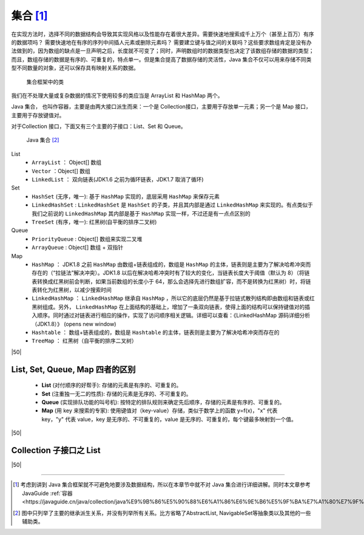 =============================
集合 [#]_
=============================


在实现方法时，选择不同的数据结构会导致其实现风格以及性能存在着很大差异。需要快速地搜索成千上万个（甚至上百万）有序的数据项吗？ 需要快速地在有序的序列中间插人元素或删除元素吗？ 需要建立键与值之间的关联吗？这些要求数组肯定是没有办法做到的，因为数组的缺点是一旦声明之后，长度就不可变了；同时，声明数组时的数据类型也决定了该数组存储的数据的类型；而且，数组存储的数据是有序的、可重复的，特点单一。但是集合提高了数据存储的灵活性，Java 集合不仅可以用来存储不同类型不同数量的对象，还可以保存具有映射关系的数据。



.. csv-table:: Java 库中的具体集合(未包含线程安全集合) 
    :file: ../example_java/basic/gather/gather-frame.csv
    :header-rows: 1
    :align: center

.. figure:: ../../../img/java/core_tech/base/gather-frame.png
    :alt: 集合框架中的类

    集合框架中的类


我们在不处理大量或复杂数据的情况下使用较多的类应当是 ArrayList 和 HashMap 两个。

Java 集合， 也叫作容器，主要是由两大接口派生而来：一个是 Collection接口，主要用于存放单一元素；另一个是 Map 接口，主要用于存放键值对。

对于Collection 接口，下面又有三个主要的子接口：List、Set 和 Queue。


.. figure:: ../../../img/java/core_tech/base/java-collection-hierarchy.png
    :alt: Java 集合

    Java 集合 [#]_



List 
    * ``ArrayList`` ： Object[] 数组 
    * ``Vector`` ：Object[] 数组 
    * ``LinkedList`` ： 双向链表(JDK1.6 之前为循环链表，JDK1.7 取消了循环) 

Set 
    * ``HashSet`` (无序，唯一): 基于 ``HashMap`` 实现的，底层采用 ``HashMap`` 来保存元素 
    * ``LinkedHashSet`` : ``LinkedHashSet`` 是 ``HashSet`` 的子类，并且其内部是通过 ``LinkedHashMap`` 来实现的。有点类似于我们之前说的 ``LinkedHashMap`` 其内部是基于 ``HashMap`` 实现一样，不过还是有一点点区别的 
    * ``TreeSet`` (有序，唯一): 红黑树(自平衡的排序二叉树) 

Queue 
    * ``PriorityQueue`` : Object[] 数组来实现二叉堆 
    * ``ArrayQueue`` : Object[] 数组 + 双指针 

Map 
    * ``HashMap`` ： JDK1.8 之前 ``HashMap`` 由数组+链表组成的，数组是 ``HashMap`` 的主体，链表则是主要为了解决哈希冲突而存在的（“拉链法”解决冲突）。JDK1.8 以后在解决哈希冲突时有了较大的变化，当链表长度大于阈值（默认为 8）（将链表转换成红黑树前会判断，如果当前数组的长度小于 64，那么会选择先进行数组扩容，而不是转换为红黑树）时，将链表转化为红黑树，以减少搜索时间 
    * ``LinkedHashMap`` ： ``LinkedHashMap`` 继承自 ``HashMap`` ，所以它的底层仍然是基于拉链式散列结构即由数组和链表或红黑树组成。另外， ``LinkedHashMap`` 在上面结构的基础上，增加了一条双向链表，使得上面的结构可以保持键值对的插入顺序。同时通过对链表进行相应的操作，实现了访问顺序相关逻辑。详细可以查看：《LinkedHashMap 源码详细分析（JDK1.8）》  (opens new window) 
    * ``Hashtable`` ： 数组+链表组成的，数组是 ``Hashtable`` 的主体，链表则是主要为了解决哈希冲突而存在的 
    * ``TreeMap`` ： 红黑树（自平衡的排序二叉树）

|50|

List, Set, Queue, Map 四者的区别
======================================

    * **List** (对付顺序的好帮手): 存储的元素是有序的、可重复的。
    * **Set** (注重独一无二的性质): 存储的元素是无序的、不可重复的。
    * **Queue** (实现排队功能的叫号机): 按特定的排队规则来确定先后顺序，存储的元素是有序的、可重复的。
    * **Map** (用 key 来搜索的专家): 使用键值对（key-value）存储，类似于数学上的函数 y=f(x)，"x" 代表 key，"y" 代表 value，key 是无序的、不可重复的，value 是无序的、可重复的，每个键最多映射到一个值。

|50|

Collection 子接口之 List
=============================




|50|


----

.. [#] 考虑到讲到 Java 集合框架就不可避免地要涉及数据结构，所以在本章节中就不对 Java 集合进行详细讲解。同时本文章参考 JavaGuide :ref:`容器 <https://javaguide.cn/java/collection/java%E9%9B%86%E5%90%88%E6%A1%86%E6%9E%B6%E5%9F%BA%E7%A1%80%E7%9F%A5%E8%AF%86&%E9%9D%A2%E8%AF%95%E9%A2%98%E6%80%BB%E7%BB%93/>` 
.. [#] 图中只列举了主要的继承派生关系，并没有列举所有关系。比方省略了AbstractList, NavigableSet等抽象类以及其他的一些辅助类。
